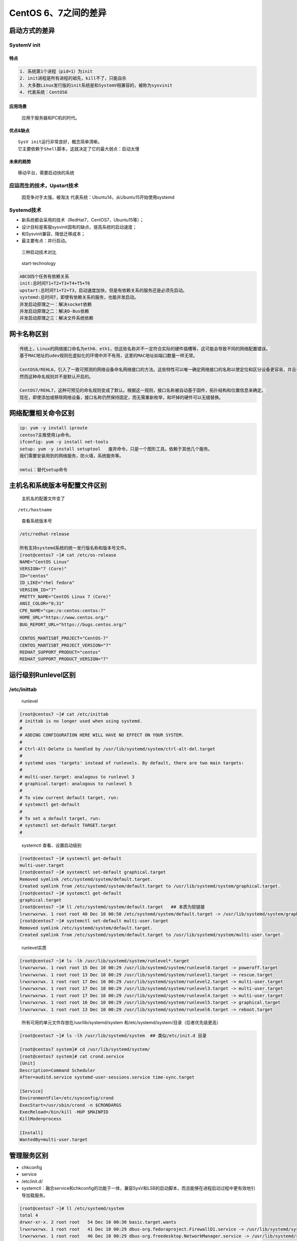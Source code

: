 CentOS 6、7之间的差异
=====================

启动方式的差异
--------------

SystemV init
~~~~~~~~~~~~

特点
^^^^

.. code:: shell

        1. 系统第1个进程（pid=1）为init
        2. init进程是所有进程的祖先，kill不了，只能自杀
        3. 大多数Linux发行版的init系统是和SystemV相兼容的，被称为sysvinit
        4. 代表系统：CentOS6

应用场景
^^^^^^^^

    应用于服务器和PC机的时代。

优点&缺点
^^^^^^^^^

::

    SysV init运行非常良好，概念简单清晰。
    它主要依赖于Shell脚本，这就决定了它的最大弱点：启动太慢

未来的趋势
^^^^^^^^^^

::

    移动平台，需要启动快的系统

应运而生的技术，Upstart技术
~~~~~~~~~~~~~~~~~~~~~~~~~~~

    因竞争对手太强，被淘汰 代表系统：Ubuntu14，从Ubuntu15开始使用systemd

Systemd技术
~~~~~~~~~~~

-  新系统都会采用的技术（RedHat7，CentOS7，Ubuntu15等）；
-  设计目标是客服sysvinit固有的缺点，提高系统的启动速度；
-  和Sysvinit兼容，降低迁移成本；
-  最主要有点：并行启动。

..

    三种启动技术对比

.. figure:: http://i.imgur.com/ffIh4VT.jpg
   :alt: start-technology

   start-technology

.. code:: shell

    ABCD四个任务有依赖关系
    init:总时间T1+T2+T3+T4+T5+T6
    upstart:总时间T1+T2+T3，启动速度加快，但是有依赖关系的服务还是必须先启动。
    systemd:总时间T，即使有依赖关系的服务，也能并发启动。
    并发启动原理之一：解决socket依赖
    并发启动原理之二：解决D-Bus依赖
    并发启动原理之三：解决文件系统依赖

网卡名称区别
------------

.. code:: shell

    传统上，Linux的网络接口命名为eth0、eth1，但这些名称并不一定符合实际的硬件插槽等，这可能会导致不同的网络配置错误。
    基于MAC地址的udev规则在虚拟化的环境中并不有用，这里的MAC地址如端口数量一样无常。

    CentOS6/REHL6，引入了一致可预测的网络设备命名网络接口的方法。这些特性可以唯一确定网络接口的名称以使定位和区分设备更容易，并且在这样一种方式下，无论是否重启机器、过了多少时间、或者改变硬件，其名字都是持久不变的。
    然而这种命名规则并不是默认开启的。

    CentOS7/REHL7，这种可预见的命名规则变成了默认。根据这一规则，接口名称被自动基于固件，拓扑结构和位置信息来确定。
    现在，即使添加或移除网络设备，接口名称仍然保持固定，而无需重新枚举，和坏掉的硬件可以无缝替换。

网络配置相关命令区别
--------------------

.. code:: shell

    ip: yum -y install iproute
    centos7主推使用ip命令。
    ifconfig: yum -y install net-tools
    setup: yum -y install setuptool   废弃命令，只是一个图形工具。依赖于其他几个服务。
    我们需要安装用到的网络服务，防火墙，系统服务等。

    nmtui：替代setup命令

主机名和系统版本号配置文件区别
------------------------------

    主机名的配置文件变了

::

    /etc/hostname

..

    查看系统版本号

.. code:: bash

    /etc/redhat-release

    所有支持systemd系统的统一发行版名称和版本号文件。
    [root@centos7 ~]# cat /etc/os-release
    NAME="CentOS Linux"
    VERSION="7 (Core)"
    ID="centos"
    ID_LIKE="rhel fedora"
    VERSION_ID="7"
    PRETTY_NAME="CentOS Linux 7 (Core)"
    ANSI_COLOR="0;31"
    CPE_NAME="cpe:/o:centos:centos:7"
    HOME_URL="https://www.centos.org/"
    BUG_REPORT_URL="https://bugs.centos.org/"

    CENTOS_MANTISBT_PROJECT="CentOS-7"
    CENTOS_MANTISBT_PROJECT_VERSION="7"
    REDHAT_SUPPORT_PRODUCT="centos"
    REDHAT_SUPPORT_PRODUCT_VERSION="7"

运行级别Runlevel区别
--------------------

/etc/inittab
~~~~~~~~~~~~

    runlevel

.. code:: bash

    [root@centos7 ~]# cat /etc/inittab
    # inittab is no longer used when using systemd.
    #
    # ADDING CONFIGURATION HERE WILL HAVE NO EFFECT ON YOUR SYSTEM.
    #
    # Ctrl-Alt-Delete is handled by /usr/lib/systemd/system/ctrl-alt-del.target
    #
    # systemd uses 'targets' instead of runlevels. By default, there are two main targets:
    #
    # multi-user.target: analogous to runlevel 3
    # graphical.target: analogous to runlevel 5
    #
    # To view current default target, run:
    # systemctl get-default
    #
    # To set a default target, run:
    # systemctl set-default TARGET.target
    #

..

    systemctl 查看、设置启动级别

.. code:: bash

    [root@centos7 ~]# systemctl get-default
    multi-user.target
    [root@centos7 ~]# systemctl set-default graphical.target
    Removed symlink /etc/systemd/system/default.target.
    Created symlink from /etc/systemd/system/default.target to /usr/lib/systemd/system/graphical.target.
    [root@centos7 ~]# systemctl get-default
    graphical.target
    [root@centos7 ~]# ll /etc/systemd/system/default.target   ## 本质为软链接
    lrwxrwxrwx. 1 root root 40 Dec 10 00:50 /etc/systemd/system/default.target -> /usr/lib/systemd/system/graphical.target
    [root@centos7 ~]# systemctl set-default multi-user.target
    Removed symlink /etc/systemd/system/default.target.
    Created symlink from /etc/systemd/system/default.target to /usr/lib/systemd/system/multi-user.target.

..

    runlevel实质

.. code:: bash

    [root@centos7 ~]# ls -lh /usr/lib/systemd/system/runlevel*.target
    lrwxrwxrwx. 1 root root 15 Dec 10 00:29 /usr/lib/systemd/system/runlevel0.target -> poweroff.target
    lrwxrwxrwx. 1 root root 13 Dec 10 00:29 /usr/lib/systemd/system/runlevel1.target -> rescue.target
    lrwxrwxrwx. 1 root root 17 Dec 10 00:29 /usr/lib/systemd/system/runlevel2.target -> multi-user.target
    lrwxrwxrwx. 1 root root 17 Dec 10 00:29 /usr/lib/systemd/system/runlevel3.target -> multi-user.target
    lrwxrwxrwx. 1 root root 17 Dec 10 00:29 /usr/lib/systemd/system/runlevel4.target -> multi-user.target
    lrwxrwxrwx. 1 root root 16 Dec 10 00:29 /usr/lib/systemd/system/runlevel5.target -> graphical.target
    lrwxrwxrwx. 1 root root 13 Dec 10 00:29 /usr/lib/systemd/system/runlevel6.target -> reboot.target

..

    所有可用的单元文件存放在/usr/lib/systemd/system
    和/etc/systemd/system/目录（后者优先级更高）

.. code:: bash

    [root@centos7 ~]# ls -lh /usr/lib/systemd/system  ## 类似/etc/init.d 目录

    [root@centos7 system]# cd /usr/lib/systemd/system/
    [root@centos7 system]# cat crond.service
    [Unit]
    Description=Command Scheduler
    After=auditd.service systemd-user-sessions.service time-sync.target

    [Service]
    EnvironmentFile=/etc/sysconfig/crond
    ExecStart=/usr/sbin/crond -n $CRONDARGS
    ExecReload=/bin/kill -HUP $MAINPID
    KillMode=process

    [Install]
    WantedBy=multi-user.target

管理服务区别
------------

-  chkconfig
-  service
-  /etc/init.d/
-  systemctl：融合service和chkconfig的功能于一体，兼容SysV和LSB的启动脚本，而且能够在进程启动过程中更有效地引导加载服务。

.. code:: bash

    [root@centos7 ~]# ll /etc/systemd/system
    total 4
    drwxr-xr-x. 2 root root   54 Dec 10 00:30 basic.target.wants
    lrwxrwxrwx. 1 root root   41 Dec 10 00:29 dbus-org.fedoraproject.FirewallD1.service -> /usr/lib/systemd/system/firewalld.service
    lrwxrwxrwx. 1 root root   46 Dec 10 00:29 dbus-org.freedesktop.NetworkManager.service -> /usr/lib/systemd/system/NetworkManager.service
    lrwxrwxrwx. 1 root root   57 Dec 10 00:29 dbus-org.freedesktop.nm-dispatcher.service -> /usr/lib/systemd/system/NetworkManager-dispatcher.service
    lrwxrwxrwx. 1 root root   41 Dec 10 00:52 default.target -> /usr/lib/systemd/system/multi-user.target
    drwxr-xr-x. 2 root root   85 Dec 10 00:29 default.target.wants
    drwxr-xr-x. 2 root root   31 Dec 10 00:29 getty.target.wants
    drwxr-xr-x. 2 root root 4096 Dec 10 00:35 multi-user.target.wants
    drwxr-xr-x. 2 root root   43 Dec 10 00:29 system-update.target.wants
    [root@centos7 ~]#

Sysvinit、systemd命令区别

+-----------------+-------------------------------+-------------------+
| Sysvinit 命令   | Systemd 命令                  | 备注              |
+=================+===============================+===================+
| service foo     | systemctl start foo.service   | 用来启动一个服务  |
| start           |                               | (并不会重启现有的) |
+-----------------+-------------------------------+-------------------+
| service foo     | systemctl stop foo.service    | 用来停止一个服务  |
| stop            |                               | (并不会重启现有的)。 |
+-----------------+-------------------------------+-------------------+
| service foo     | systemctl restart foo.service | 用来停止并启动一个服务。 |
| restart         |                               |                   |
+-----------------+-------------------------------+-------------------+
| service foo     | systemctl reload foo.service  | 当支持时，重新装载配置文件而不中断 |
| reload          |                               | 等待操作。        |
+-----------------+-------------------------------+-------------------+
| service foo     | systemctl condrestart         | 如果服务正在运行那么重启它。 |
| condrestart     | foo.service                   |                   |
+-----------------+-------------------------------+-------------------+
| service foo     | systemctl status foo.service  | 汇报服务是否正在运行。 |
| status          |                               |                   |
+-----------------+-------------------------------+-------------------+
| ls              | systemctl list-unit-files     | 用来列出可以启动或停止的服务列表。 |
| /etc/rc.d/init. | –type=service                 |                   |
| d/              |                               |                   |
+-----------------+-------------------------------+-------------------+
| chkconfig foo   | systemctl enable foo.service  | 在下次启动时或满足其他触发条件时设 |
| on              |                               | 置服务为启用      |
+-----------------+-------------------------------+-------------------+
| chkconfig foo   | systemctl disable foo.service | 在下次启动时或满足其他触发条件时设 |
| off             |                               | 置服务为禁用      |
+-----------------+-------------------------------+-------------------+
| chkconfig foo   | systemctl is-enabled          | 用来检查一个服务在当前环境下被配置 |
|                 | foo.service                   | 为启用还是禁用。  |
+-----------------+-------------------------------+-------------------+
| chkconfig –list | systemctl list-unit-files     | 输出在各个运行级别下服务的启用和禁 |
|                 | –type=service                 | 用情况            |
+-----------------+-------------------------------+-------------------+
| chkconfig foo   | ls                            | 用来列出该服务在哪些运行级别下启用 |
| –list           | /etc/systemd/system/*.wants/f | 和禁用。          |
|                 | oo.service                    |                   |
+-----------------+-------------------------------+-------------------+
| chkconfig foo   | systemctl daemon-reload       | 当您创建新服务文件或者变更设置时使 |
| –add            |                               | 用。              |
+-----------------+-------------------------------+-------------------+
| telinit 3       | systemctl isolate             | 改变至多用户运行级别。 |
|                 | multi-user.target (OR         |                   |
|                 | systemctl isolate             |                   |
|                 | runlevel3.target OR telinit   |                   |
|                 | 3)                            |                   |
+-----------------+-------------------------------+-------------------+

命令补全
~~~~~~~~

systemctl 命令补全：\ ``bash-completion``

.. code:: shell

    [root@centos7 ~]# rpm -ivh http://mirrors.aliyun.com/centos/7/os/x86_64/Packages/bash-completion-2.1-6.el7.noarch.rpm
    # 安装之后，需要退出重新登录

..

    使用systemctl 命令使用补全查看服务状态

.. code:: bash

    [root@centos7 ~]# systemctl status crond.service
    ● crond.service - Command Scheduler
       Loaded: loaded (/usr/lib/systemd/system/crond.service; enabled; vendor preset: enabled)
       Active: active (running) since Sat 2016-12-10 00:39:29 CST; 24min ago
     Main PID: 754 (crond)
       CGroup: /system.slice/crond.service
               └─754 /usr/sbin/crond -n

    Dec 10 00:39:29 centos7 systemd[1]: Started Command Scheduler.
    Dec 10 00:39:29 centos7 systemd[1]: Starting Command Scheduler...
    Dec 10 00:39:30 centos7 crond[754]: (CRON) INFO (RANDOM_DELAY will ...)
    Dec 10 00:39:30 centos7 crond[754]: (CRON) INFO (running with inoti...)
    Hint: Some lines were ellipsized, use -l to show in full.

..

    查看系统启动项

.. code:: bash

    [root@centos7 system]# systemctl list-unit-files |grep enabled
    auditd.service                              enabled
    crond.service                               enabled
    dbus-org.fedoraproject.FirewallD1.service   enabled
    dbus-org.freedesktop.NetworkManager.service enabled
    dbus-org.freedesktop.nm-dispatcher.service  enabled
    firewalld.service                           enabled
    getty@.service                              enabled
    irqbalance.service                          enabled
    microcode.service                           enabled
    NetworkManager-dispatcher.service           enabled
    NetworkManager.service                      enabled
    postfix.service                             enabled
    rsyslog.service                             enabled
    sshd.service                                enabled
    systemd-readahead-collect.service           enabled
    systemd-readahead-drop.service              enabled
    systemd-readahead-replay.service            enabled
    tuned.service                               enabled
    default.target                              enabled
    multi-user.target                           enabled
    remote-fs.target                            enabled
